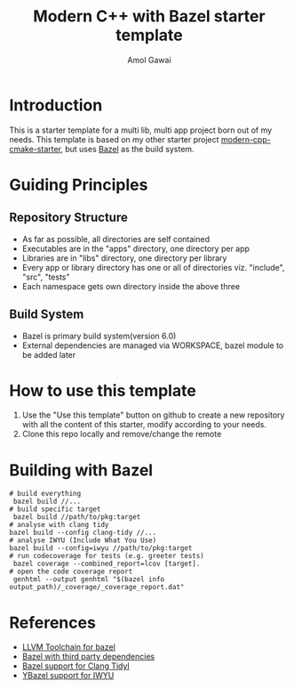 #+TITLE: Modern C++ with Bazel starter template
#+AUTHOR: Amol Gawai
#+STARTUP: Overview
* Introduction
This is a starter template for a multi lib, multi app project born out of my needs.
This template is based on my other starter project [[https://github.com/amolgawai/modern-cpp-cmake-starter][modern-cpp-cmake-starter]], but uses [[https://bazel.build][Bazel]] as the build system.

* Guiding Principles
** Repository Structure
- As far as possible, all directories are self contained
- Executables are in the "apps" directory, one directory per app
- Libraries are in "libs" directory, one directory per library
- Every app or library directory has one or all of directories viz. "include", "src", "tests"
- Each namespace gets own directory inside the above three
** Build System
- Bazel is primary build system(version 6.0)
- External dependencies are managed via WORKSPACE, bazel module to be added later
* How to use this template
1. Use the "Use this template" button on github to create a new repository with all the content of this starter, modify according to your needs.
2. Clone this repo locally and remove/change the remote

* Building with Bazel
#+BEGIN_SRC shell
  # build everything
   bazel build //...
  # build specific target
   bazel build //path/to/pkg:target
  # analyse with clang tidy
  bazel build --config clang-tidy //...
  # analyse IWYU (Include What You Use)
  bazel build --config=iwyu //path/to/pkg:target
  # run codecoverage for tests (e.g. greeter tests)
   bazel coverage --combined_report=lcov [target].
  # open the code coverage report
   genhtml --output genhtml "$(bazel info output_path)/_coverage/_coverage_report.dat"
#+END_SRC
* References
- [[https://github.com/grailbio/bazel-toolchain][LLVM Toolchain for bazel]]
- [[https://github.com/bazelbuild/examples/tree/main/third-party-dependencies][Bazel with third party dependencies]]
- [[https://github.com/erenon/bazel_clang_tidy][Bazel support for Clang Tidyl]]
- [[https://github.com/storypku/bazel_iwyu][YBazel support for IWYU]]
